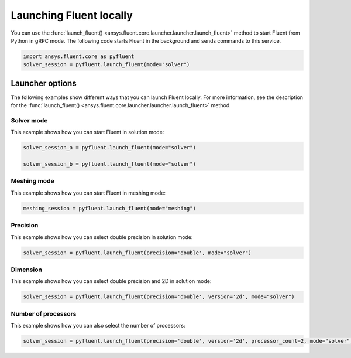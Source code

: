 .. _ref_user_guide_launch:

Launching Fluent locally
========================
You can use the :func:`launch_fluent() <ansys.fluent.core.launcher.launcher.launch_fluent>`
method to start Fluent from Python in gRPC mode. The following code starts Fluent in the
background and sends commands to this service.

.. code:: python

    import ansys.fluent.core as pyfluent
    solver_session = pyfluent.launch_fluent(mode="solver")

Launcher options
----------------
The following examples show different ways that you can launch Fluent locally.
For more information, see the description for the :func:`launch_fluent() <ansys.fluent.core.launcher.launcher.launch_fluent>`
method.

Solver mode
~~~~~~~~~~~
This example shows how you can start Fluent in solution mode:

.. code:: python

   solver_session_a = pyfluent.launch_fluent(mode="solver")

   solver_session_b = pyfluent.launch_fluent(mode="solver")

Meshing mode
~~~~~~~~~~~~
This example shows how you can start Fluent in meshing mode:

.. code:: python

   meshing_session = pyfluent.launch_fluent(mode="meshing")

Precision
~~~~~~~~~
This example shows how you can select double precision in solution mode:

.. code:: python

   solver_session = pyfluent.launch_fluent(precision='double', mode="solver")

Dimension
~~~~~~~~~
This example shows how you can select double precision and 2D in solution mode:

.. code:: python

   solver_session = pyfluent.launch_fluent(precision='double', version='2d', mode="solver")

Number of processors
~~~~~~~~~~~~~~~~~~~~
This example shows how you can also select the number of processors:

.. code:: python

   solver_session = pyfluent.launch_fluent(precision='double', version='2d', processor_count=2, mode="solver")

